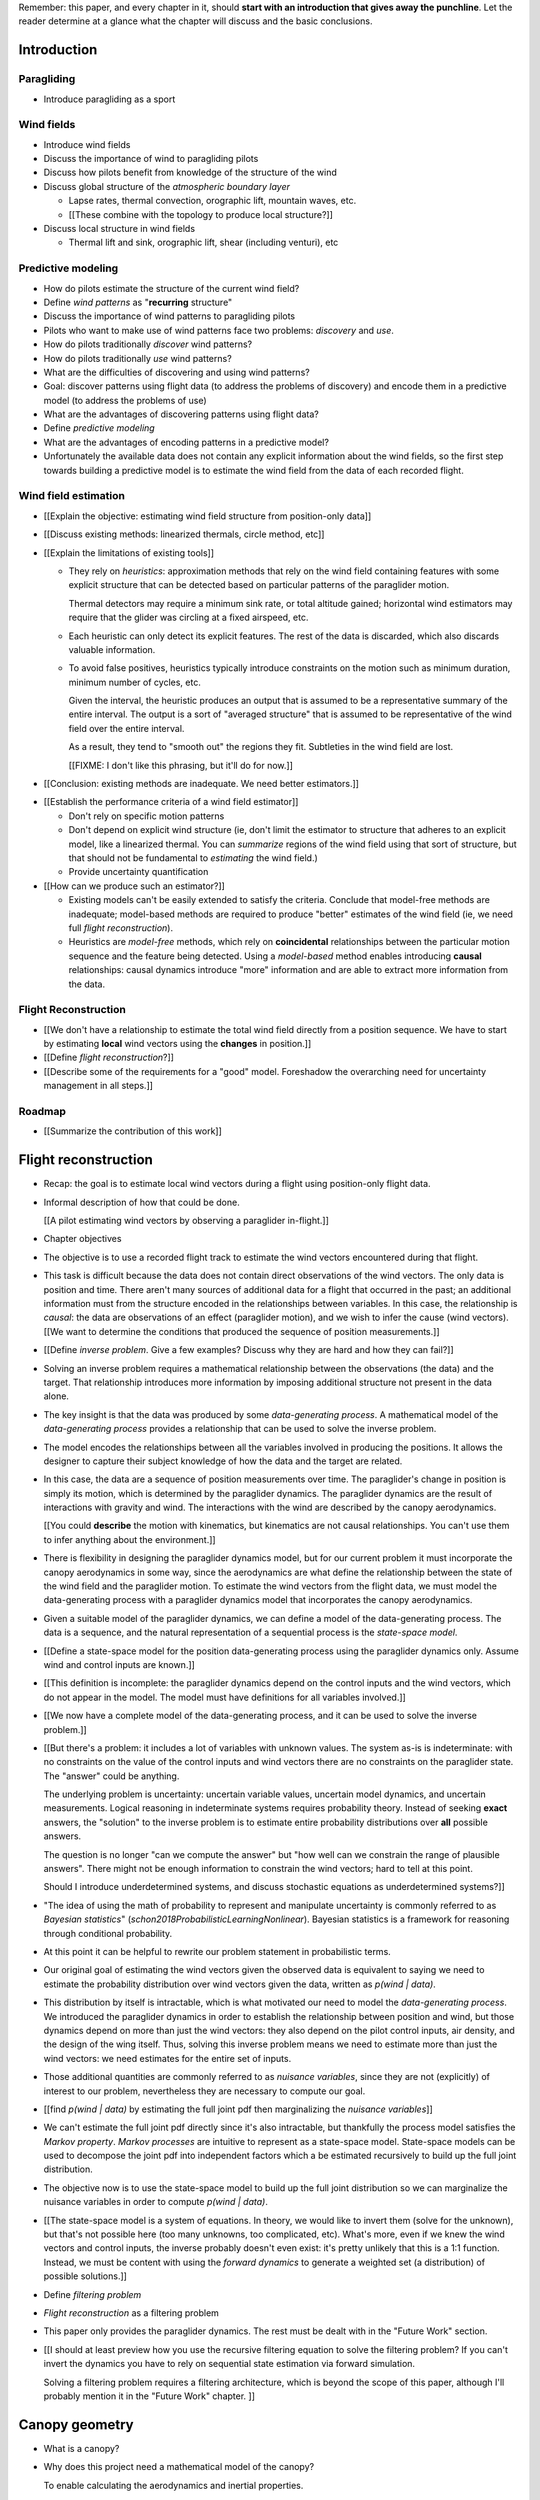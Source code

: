 Remember: this paper, and every chapter in it, should **start with an
introduction that gives away the punchline**. Let the reader determine at
a glance what the chapter will discuss and the basic conclusions.



Introduction
============


.. Context

Paragliding
-----------

* Introduce paragliding as a sport


Wind fields
-----------

* Introduce wind fields

* Discuss the importance of wind to paragliding pilots

* Discuss how pilots benefit from knowledge of the structure of the wind

* Discuss global structure of the *atmospheric boundary layer*

  * Lapse rates, thermal convection, orographic lift, mountain waves, etc.

  * [[These combine with the topology to produce local structure?]]

* Discuss local structure in wind fields

  * Thermal lift and sink, orographic lift, shear (including venturi), etc


.. Problem and significance

Predictive modeling
-------------------

* How do pilots estimate the structure of the current wind field?

* Define *wind patterns* as "**recurring** structure"

* Discuss the importance of wind patterns to paragliding pilots

* Pilots who want to make use of wind patterns face two problems: *discovery*
  and *use*.

* How do pilots traditionally *discover* wind patterns?

* How do pilots traditionally *use* wind patterns?

* What are the difficulties of discovering and using wind patterns?

* Goal: discover patterns using flight data (to address the problems of
  discovery) and encode them in a predictive model (to address the problems of
  use)

* What are the advantages of discovering patterns using flight data?

* Define *predictive modeling*

* What are the advantages of encoding patterns in a predictive model?

* Unfortunately the available data does not contain any explicit information
  about the wind fields, so the first step towards building a predictive model
  is to estimate the wind field from the data of each recorded flight.


Wind field estimation
---------------------

* [[Explain the objective: estimating wind field structure from position-only
  data]]

* [[Discuss existing methods: linearized thermals, circle method, etc]]

* [[Explain the limitations of existing tools]]

  * They rely on *heuristics*: approximation methods that rely on the wind
    field containing features with some explicit structure that can be
    detected based on particular patterns of the paraglider motion.

    Thermal detectors may require a minimum sink rate, or total altitude
    gained; horizontal wind estimators may require that the glider was
    circling at a fixed airspeed, etc.

  * Each heuristic can only detect its explicit features. The rest of the data
    is discarded, which also discards valuable information.

  * To avoid false positives, heuristics typically introduce constraints on
    the motion such as minimum duration, minimum number of cycles, etc.

    Given the interval, the heuristic produces an output that is assumed to be
    a representative summary of the entire interval. The output is a sort of
    "averaged structure" that is assumed to be representative of the wind
    field over the entire interval.

    As a result, they tend to "smooth out" the regions they fit. Subtleties in
    the wind field are lost.

    [[FIXME: I don't like this phrasing, but it'll do for now.]]

* [[Conclusion: existing methods are inadequate. We need better estimators.]]


.. Now that we've seen how estimators can underperform we have more context for
   designing better ones in a principled way.

* [[Establish the performance criteria of a wind field estimator]]

  * Don't rely on specific motion patterns

  * Don't depend on explicit wind structure (ie, don't limit the estimator to
    structure that adheres to an explicit model, like a linearized thermal.
    You can *summarize* regions of the wind field using that sort of
    structure, but that should not be fundamental to *estimating* the wind
    field.)

  * Provide uncertainty quantification

* [[How can we produce such an estimator?]]

  * Existing models can't be easily extended to satisfy the criteria. Conclude
    that model-free methods are inadequate; model-based methods are required
    to produce "better" estimates of the wind field (ie, we need full *flight
    reconstruction*).

  * Heuristics are *model-free* methods, which rely on **coincidental**
    relationships between the particular motion sequence and the feature being
    detected. Using a *model-based* method enables introducing **causal**
    relationships: causal dynamics introduce "more" information and are able
    to extract more information from the data.


.. Response

Flight Reconstruction
---------------------

* [[We don't have a relationship to estimate the total wind field directly
  from a position sequence. We have to start by estimating **local** wind
  vectors using the **changes** in position.]]

* [[Define *flight reconstruction*?]]

* [[Describe some of the requirements for a "good" model. Foreshadow the
  overarching need for uncertainty management in all steps.]]


Roadmap
-------

* [[Summarize the contribution of this work]]


Flight reconstruction
=====================

.. The Introduction introduced the data (time series of positions), and
   motivated the need for better estimates of the wind vectors. This chapter
   walks through producing wind vector estimates from the positions.

* Recap: the goal is to estimate local wind vectors during a flight using
  position-only flight data.

* Informal description of how that could be done.

  [[A pilot estimating wind vectors by observing a paraglider in-flight.]]

* Chapter objectives


* The objective is to use a recorded flight track to estimate the wind vectors
  encountered during that flight.

* This task is difficult because the data does not contain direct observations
  of the wind vectors. The only data is position and time. There aren't many
  sources of additional data for a flight that occurred in the past; an
  additional information must from the structure encoded in the relationships
  between variables. In this case, the relationship is *causal*: the data are
  observations of an effect (paraglider motion), and we wish to infer the
  cause (wind vectors). [[We want to determine the conditions that produced
  the sequence of position measurements.]]

* [[Define *inverse problem*. Give a few examples? Discuss why they are hard
  and how they can fail?]]

* Solving an inverse problem requires a mathematical relationship between the
  observations (the data) and the target. That relationship introduces more
  information by imposing additional structure not present in the data alone.

* The key insight is that the data was produced by some *data-generating
  process*. A mathematical model of the *data-generating process* provides
  a relationship that can be used to solve the inverse problem.

* The model encodes the relationships between all the variables involved in
  producing the positions. It allows the designer to capture their subject
  knowledge of how the data and the target are related.

* In this case, the data are a sequence of position measurements over time.
  The paraglider's change in position is simply its motion, which is
  determined by the paraglider dynamics. The paraglider dynamics are the
  result of interactions with gravity and wind. The interactions with the wind
  are described by the canopy aerodynamics.

  [[You could **describe** the motion with kinematics, but kinematics are not
  causal relationships. You can't use them to infer anything about the
  environment.]]

* There is flexibility in designing the paraglider dynamics model, but for our
  current problem it must incorporate the canopy aerodynamics in some way,
  since the aerodynamics are what define the relationship between the state of
  the wind field and the paraglider motion. To estimate the wind vectors from
  the flight data, we must model the data-generating process with a paraglider
  dynamics model that incorporates the canopy aerodynamics.

* Given a suitable model of the paraglider dynamics, we can define a model of
  the data-generating process. The data is a sequence, and the natural
  representation of a sequential process is the *state-space model*.

* [[Define a state-space model for the position data-generating process using
  the paraglider dynamics only. Assume wind and control inputs are known.]]

* [[This definition is incomplete: the paraglider dynamics depend
  on the control inputs and the wind vectors, which do not appear in the
  model. The model must have definitions for all variables involved.]]

* [[We now have a complete model of the data-generating process, and it can be
  used to solve the inverse problem.]]

* [[But there's a problem: it includes a lot of variables with unknown values.
  The system as-is is indeterminate: with no constraints on the value of the
  control inputs and wind vectors there are no constraints on the paraglider
  state. The "answer" could be anything.

  The underlying problem is uncertainty: uncertain variable values, uncertain
  model dynamics, and uncertain measurements. Logical reasoning in
  indeterminate systems requires probability theory. Instead of seeking
  **exact** answers, the "solution" to the inverse problem is to estimate
  entire probability distributions over **all** possible answers.

  The question is no longer "can we compute the answer" but "how well can we
  constrain the range of plausible answers". There might not be enough
  information to constrain the wind vectors; hard to tell at this point.

  Should I introduce underdetermined systems, and discuss stochastic equations
  as underdetermined systems?]]


* "The idea of using the math of probability to represent and manipulate
  uncertainty is commonly referred to as *Bayesian statistics*"
  (`schon2018ProbabilisticLearningNonlinear`). Bayesian statistics is
  a framework for reasoning through conditional probability.

* At this point it can be helpful to rewrite our problem statement in
  probabilistic terms.

* Our original goal of estimating the wind vectors given the observed data is
  equivalent to saying we need to estimate the probability distribution over
  wind vectors given the data, written as `p(wind | data)`.

* This distribution by itself is intractable, which is what motivated our need
  to model the *data-generating process*. We introduced the paraglider
  dynamics in order to establish the relationship between position and wind,
  but those dynamics depend on more than just the wind vectors: they also
  depend on the pilot control inputs, air density, and the design of the wing
  itself. Thus, solving this inverse problem means we need to estimate more
  than just the wind vectors: we need estimates for the entire set of inputs.

* Those additional quantities are commonly referred to as *nuisance
  variables*, since they are not (explicitly) of interest to our problem,
  nevertheless they are necessary to compute our goal.

* [[find `p(wind | data)` by estimating the full joint pdf then marginalizing
  the *nuisance variables*]]

* We can't estimate the full joint pdf directly since it's also intractable,
  but thankfully the process model satisfies the *Markov property*. *Markov
  processes* are intuitive to represent as a state-space model. State-space
  models can be used to decompose the joint pdf into independent factors which
  a be estimated recursively to build up the full joint distribution.

* The objective now is to use the state-space model to build up the full joint
  distribution so we can marginalize the nuisance variables in order to
  compute `p(wind | data)`.



* [[The state-space model is a system of equations. In theory, we would like
  to invert them (solve for the unknown), but that's not possible here (too
  many unknowns, too complicated, etc). What's more, even if we knew the wind
  vectors and control inputs, the inverse probably doesn't even exist: it's
  pretty unlikely that this is a 1:1 function. Instead, we must be content
  with using the *forward dynamics* to generate a weighted set (a
  distribution) of possible solutions.]]


* Define *filtering problem*

* *Flight reconstruction* as a filtering problem

* This paper only provides the paraglider dynamics. The rest must be dealt
  with in the "Future Work" section.

* [[I should at least preview how you use the recursive filtering equation to
  solve the filtering problem? If you can't invert the dynamics you have to
  rely on sequential state estimation via forward simulation.

  Solving a filtering problem requires a filtering architecture, which is
  beyond the scope of this paper, although I'll probably mention it in the
  "Future Work" chapter. ]]


Canopy geometry
===============

.. Meta:

   The easiest way to design a parametric dynamics model is to start with
   a parametric geometry. This chapter chooses a target level-of-detail, then
   presents an intuitive parametrization to enable creating models at that
   level of detail.


* What is a canopy?

* Why does this project need a mathematical model of the canopy?

  To enable calculating the aerodynamics and inertial properties.

* Describe the physical system

* Choose the model requirements

  * What are the important aspects of a canopy geometry?

  * What sorts of queries should the model answer? [[Points on the chords,
    points on the surfaces, inertial properties, etc.]]

* How do users specify a design?

  * Explicit vs parametric geometries

* What are the goals of a parametrization? (What makes a good one?)

* How do you design a parametrization that achieves those goals?

  Decompose the model into sets of parameters:

  1. *Chord surface*: section scale, position and orientation

  2. *Foil surface*: section profiles

* What is the rest of the chapter about?


Chord Surface
-------------

* What is a chord surface? (Scale, position, and orientation)

* What are the conventional parametrizations of a chord surface?

* What are the limitations of conventional parametrizations?

* Introduce my **general** parametrization of a chord surface.

  Define the *section index*, and how to specify scale, position, and
  orientation.

* Introduce my **simplified** parametrization for parafoils.

  This is where I choose a definition of the section index, set `r_y = r_z
  = r_yz`, parametrize `C_w/s` using Euler angles, etc. **My examples use
  six design functions; I need to get there somehow**)

* Discuss parametric design functions?

  The chord surface is parametrized by functions, those functions can
  themselves be parametric (eg, an elliptical arc)

* Present examples of parametric chord surfaces


Foil surface
------------

* What is a *section profile*?

* How does the choice of airfoil effect wing performance?

* How does the profile vary along the span?

* How does the profile behave in-flight?

  Distortions due to billowing, braking, etc. (We're ignoring these, but
  you can use the section indices to deal with them.)

* [[This should not be an exhaustive discussion of parafoil design!]]


Examples
--------

* Examples of complete parametric canopies


Discussion
----------

* Discussion, pros/cons


Canopy aerodynamics
===================

.. Meta:

   This is the link between position and the wind.


* What are aerodynamics?

* What are the modeling requirements?

  * Physical model

    * Non-linear geometry (straight lifting-line is unacceptable)

    * Non-linear coefficients (don't **start** with a simplistic model; this
      should provide a baseline for judging simplified models)

    * Enables empirical adjustments to viscous drag (existing literature on
      paragliders often provide empirical values that I wanted to incorporate)

    * Non-uniform wind (what happens during a turn, when the wingtip enters
      a thermal, etc)

    * Relaxes the "small AoA" restriction (graceful degradation near stall)

  * Practicalities

    * Simple (relatively easy to implement, no dependence on external tools)

    * Computationally fast (think of this as a rapid prototyping phase)

* [[Section profiles were covered in the previous chapter. The computational
  methods use the profiles either via their section coefficients, or via the
  surface geometry they generate.]]

* Phillips' NLLT

* Case study: Barrows' model

  * Describe the model and wind tunnel dataset

  * Compare the raw data to the VLM and the NLLT

* Discussion, pros/cons


Paraglider geometry
===================

* The paraglider is a system composed of wing (canopy+lines) and payload
  (harness+pilot).

* [[Introduce my chosen specification for a paraglider wing, positioning the
  payload, etc.]]

* [[Provide an example? Like my Hook 3 model.]]


Paraglider dynamics
===================

* Define the canopy dynamics

  * What are they? What are they used for?

  * Provides the dynamics model for generating flight trajectories

* Modeling requirements

* Survey the common options

* Phillips' NLLT

* Case study: wind tunnel test data

  * Introduce the test (the model, the test setup, and the data)

  * Why is this a good test?

    * In terms of aerodynamics: good representation of the unusual geometry of
      a paraglider; completely known geometry (including airfoil); extensive
      data for a range of wind conditions; internal wood structure maintains
      the shape, eliminating uncertainty due to distortions

    * It also provides a good demonstration of how to use my geometry.

  * Discuss the results

* Discussion


Flight simulation
=================

* Define *flight simulation* for the purposes of this paper

* Why does this paper need a flight simulator?

  * To generate test flights for validation. At first this is only helpful for
    superficial checks (do flights "look" correct?), but will eventually be
    necessary for physical flight validation.

  * The filtering equation needs a transition function

* [[Talk about choosing a state representation? Quaternions, etc?]]

* [[Show some demo flights?]]


Future work
===========

.. Review the steps (from data generating to the predictive model) and survey
   the open questions / remaining work for each step.

   * Summarize the tidbits I've learned and open questions I know about?

   * Maybe call these *resources*; they're incomplete, but still useful.


Paraglider model
----------------

* Computational improvements for the dynamics model: Even if the NLLT gives
  reasonable results, it's probably too slow to use with a particle filter.
  It'd be great to pre-process the solutions; maybe train a neural network?

* Distortions (mainly cell billowing)

* Riser-control


Data
----

* Characterizing sensor noise (GPS, variometer)

  * Not sure how to generalize over such a wide range of tracks.

* Atmospheric parameters (air density)

* Supplementary sources

  * Topography (eg, a DEM), meteorology (eg, RASP, TherMap), related fields
    (drainage networks, flowfield tools for wind farms), etc


Flight reconstruction
---------------------

* Need to "solve" the filtering/smoothing equations for the posterior

  * Are wind vectors independent, or do you try to fit the wind field
    regression model "on-line", and use that to inform the priors? (This would
    probably make any smoothing equations a lot more difficult.)

* Priors

  * Multivariate GP for the control inputs?

  * Wind field models and/or turbulence models for wind vectors?

  * Paraglider model identification (model parameter estimation). Use an
    empirical database for glider parameters?

* Likelihood function (observation model)


Filter architecture
^^^^^^^^^^^^^^^^^^^

* Suggest the GMSPPF?


Wind field regression
---------------------

* Estimate the underlying wind field of individual tracks (eg, fit a kriging
  model)

* Combine flights that overlap in time + space?

* Model-free or model-based?

* Constraints

  * Assume constant mean over a fixed time interval?


Wind patterns
-------------

* Choice of modeling target

  * Separate the horizontal and vertical components?

  * *Model-free*  or *model-based*?

    Are patterns *data-driven* (using unstructured wind velocities), or do you
    try to detect and fit explicit thermal models, shear models, etc?

* Representation (Points, lines, areas, volumes? Grids or polygons?)


Predictive modeling
-------------------

* Given a set of wind field regression models, you need to find regions with
  overlapping observations, then look for correlations in those co-observed
  regions.

* Regional correlations must be encoded into a predictive model that can be
  queried (ie, if part of the wind field is (noisily) observed, and they have
  known correlations, the predictive model should produce estimates of
  unobserved regions)

* Ultimately, this predictive model will be useable in-flight, so as the pilot
  samples the wind field, the predictive model can suggest regions with
  desirable wind patterns.

* How to combine the set of wind field regression models into a spatiotemporal
  predictive model?

* How do you encode the patterns such that a mobile device can query them?


Discussion
==========

* Highlight what's been achieved: a parametric geometry and a dynamics model
  in Python

* [[Assume an impatient reader will jump here. This is your last chance to
  convince them the paper is worth reading.]]
